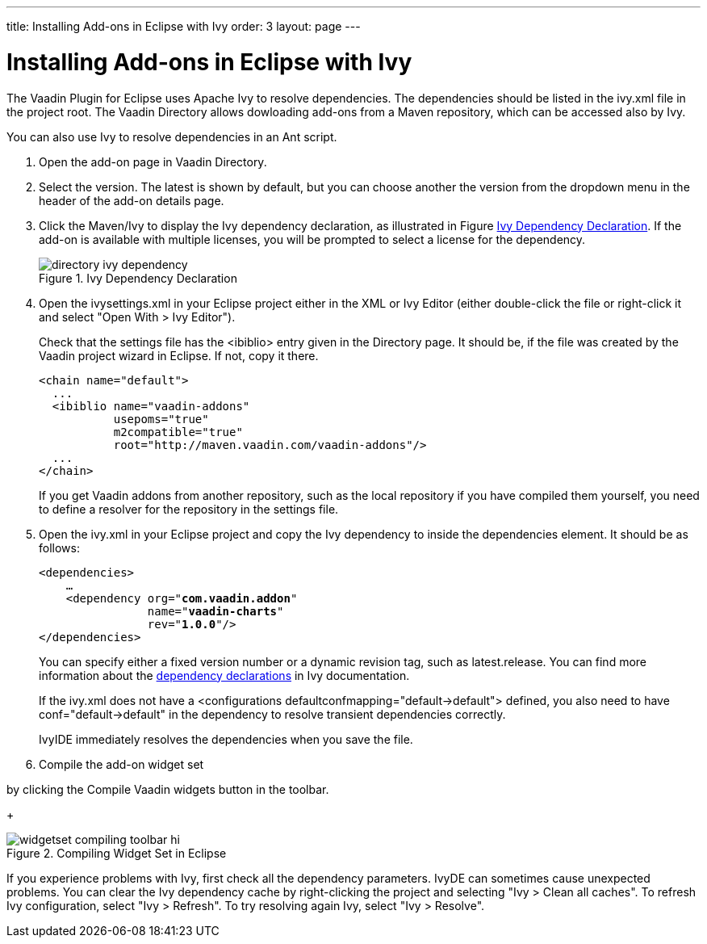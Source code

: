 ---
title: Installing Add-ons in Eclipse with Ivy
order: 3
layout: page
---

[[addons.eclipse]]
= Installing Add-ons in Eclipse with Ivy

The Vaadin Plugin for Eclipse uses Apache Ivy to resolve dependencies. The
dependencies should be listed in the [filename]#ivy.xml# file in the project
root. The Vaadin Directory allows dowloading add-ons from a Maven repository,
which can be accessed also by Ivy.

You can also use Ivy to resolve dependencies in an Ant script.

. Open the add-on page in Vaadin Directory.

. Select the version. The latest is shown by default, but you can choose another
the version from the dropdown menu in the header of the add-on details page.

. Click the [guilabel]#Maven/Ivy# to display the Ivy dependency declaration, as
illustrated in Figure <<figure.addons.eclipse.ivybutton>>. If the add-on is
available with multiple licenses, you will be prompted to select a license for
the dependency.

+
[[figure.addons.eclipse.ivybutton]]
.Ivy Dependency Declaration
image::img/directory-ivy-dependency.png[]

. Open the [filename]#ivysettings.xml# in your Eclipse project either in the XML
or Ivy Editor (either double-click the file or right-click it and select "Open
With > Ivy Editor").

+
Check that the settings file has the [literal]#++<ibiblio>++# entry given in the
Directory page. It should be, if the file was created by the Vaadin project
wizard in Eclipse. If not, copy it there.


+
----
<chain name="default">
  ...
  <ibiblio name="vaadin-addons"
           usepoms="true"
           m2compatible="true"
           root="http://maven.vaadin.com/vaadin-addons"/>
  ...
</chain>
----
+
If you get Vaadin addons from another repository, such as the local repository
if you have compiled them yourself, you need to define a resolver for the
repository in the settings file.

. Open the [filename]#ivy.xml# in your Eclipse project and copy the Ivy dependency
to inside the [literal]#++dependencies++# element. It should be as follows:


+
[subs="normal"]
----
&lt;dependencies&gt;
    ...
    &lt;dependency org="**com.vaadin.addon**"
                name="**vaadin-charts**"
                rev="**1.0.0**"/&gt;
&lt;/dependencies&gt;
----
+
You can specify either a fixed version number or a dynamic revision tag, such as
[literal]#++latest.release++#. You can find more information about the
link:http://ant.apache.org/ivy/history/2.1.0/ivyfile/dependency.html[dependency
declarations] in Ivy documentation.

+
If the [filename]#ivy.xml# does not have a [literal]#++<configurations
defaultconfmapping="default->default">++# defined, you also need to have
[literal]#++conf="default->default"++# in the dependency to resolve transient
dependencies correctly.

+
IvyIDE immediately resolves the dependencies when you save the file.

. Compile the add-on widget set
////
, as described in &lt;xref
linkend="addons.compiling.eclipse"/&gt;.
////
by clicking the [guilabel]#Compile Vaadin widgets# button in the toolbar.

+
[[figure.addons.eclipse.toolbar]]
.Compiling Widget Set in Eclipse
image::img/widgetset-compiling-toolbar-hi.png[]


If you experience problems with Ivy, first check all the dependency parameters.
IvyDE can sometimes cause unexpected problems. You can clear the Ivy dependency
cache by right-clicking the project and selecting "Ivy > Clean all caches". To
refresh Ivy configuration, select "Ivy > Refresh". To try resolving again Ivy,
select "Ivy > Resolve".



